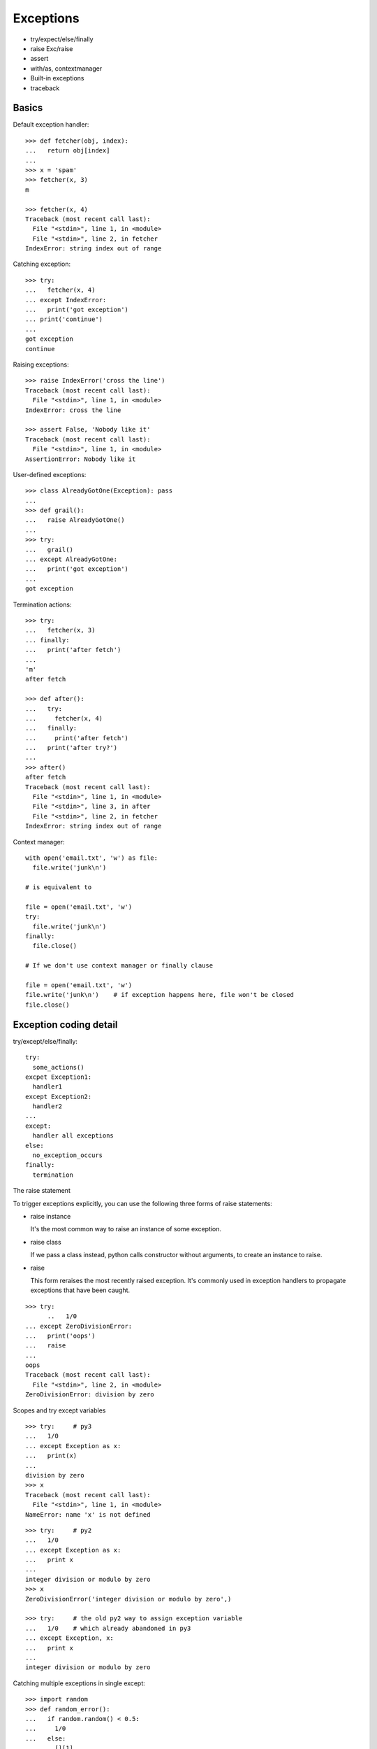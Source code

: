 Exceptions
==========

- try/expect/else/finally
- raise Exc/raise
- assert
- with/as, contextmanager
- Built-in exceptions
- traceback

Basics
------

Default exception handler::

  >>> def fetcher(obj, index):
  ...   return obj[index]
  ...
  >>> x = 'spam'
  >>> fetcher(x, 3)
  m

  >>> fetcher(x, 4)
  Traceback (most recent call last):
    File "<stdin>", line 1, in <module>
    File "<stdin>", line 2, in fetcher
  IndexError: string index out of range

Catching exception::

  >>> try:
  ...   fetcher(x, 4)
  ... except IndexError:
  ...   print('got exception')
  ... print('continue')
  ...
  got exception
  continue

Raising exceptions::

  >>> raise IndexError('cross the line')
  Traceback (most recent call last):
    File "<stdin>", line 1, in <module>
  IndexError: cross the line

  >>> assert False, 'Nobody like it'
  Traceback (most recent call last):
    File "<stdin>", line 1, in <module>
  AssertionError: Nobody like it

User-defined exceptions::

  >>> class AlreadyGotOne(Exception): pass
  ...
  >>> def grail():
  ...   raise AlreadyGotOne()
  ...
  >>> try:
  ...   grail()
  ... except AlreadyGotOne:
  ...   print('got exception')
  ...
  got exception

Termination actions::

  >>> try:
  ...   fetcher(x, 3)
  ... finally:
  ...   print('after fetch')
  ...
  'm'
  after fetch

  >>> def after():
  ...   try:
  ...     fetcher(x, 4)
  ...   finally:
  ...     print('after fetch')
  ...   print('after try?')
  ...
  >>> after()
  after fetch
  Traceback (most recent call last):
    File "<stdin>", line 1, in <module>
    File "<stdin>", line 3, in after
    File "<stdin>", line 2, in fetcher
  IndexError: string index out of range

Context manager::

  with open('email.txt', 'w') as file:
    file.write('junk\n')

  # is equivalent to

  file = open('email.txt', 'w')
  try:
    file.write('junk\n')
  finally:
    file.close()

  # If we don't use context manager or finally clause

  file = open('email.txt', 'w')
  file.write('junk\n')    # if exception happens here, file won't be closed
  file.close()

Exception coding detail
-----------------------

try/except/else/finally::

  try:
    some_actions()
  excpet Exception1:
    handler1
  except Exception2:
    handler2
  ...
  except:
    handler all exceptions
  else:
    no_exception_occurs
  finally:
    termination

The raise statement

To trigger exceptions explicitly, you can use the following three forms of raise statements:

- raise instance

  It's the most common way to raise an instance of some exception.

- raise class

  If we pass a class instead, python calls constructor without arguments, to create an instance to raise.

- raise

  This form reraises the most recently raised exception. It's commonly used in exception handlers to
  propagate exceptions that have been caught.

::

  >>> try:
        ..   1/0
  ... except ZeroDivisionError:
  ...   print('oops')
  ...   raise
  ...
  oops
  Traceback (most recent call last):
    File "<stdin>", line 2, in <module>
  ZeroDivisionError: division by zero

Scopes and try except variables

::

  >>> try:     # py3
  ...   1/0
  ... except Exception as x:
  ...   print(x)
  ...
  division by zero
  >>> x
  Traceback (most recent call last):
    File "<stdin>", line 1, in <module>
  NameError: name 'x' is not defined

::

  >>> try:     # py2
  ...   1/0
  ... except Exception as x:
  ...   print x
  ...
  integer division or modulo by zero
  >>> x
  ZeroDivisionError('integer division or modulo by zero',)

  >>> try:     # the old py2 way to assign exception variable
  ...   1/0    # which already abandoned in py3
  ... except Exception, x:
  ...   print x
  ...
  integer division or modulo by zero


Catching multiple exceptions in single except::

  >>> import random
  >>> def random_error():
  ...   if random.random() < 0.5:
  ...     1/0
  ...   else:
  ...     [][1]
  ...
  >>> random_error()
  Traceback (most recent call last):
    File "<stdin>", line 1, in <module>
    File "<stdin>", line 5, in random_error
  IndexError: list index out of range
  >>> random_error()
  Traceback (most recent call last):
    File "<stdin>", line 1, in <module>
    File "<stdin>", line 3, in random_error
  ZeroDivisionError: integer division or modulo by zero

  >>> def run():
  ...   try:
  ...     random_error()
  ...   except (IndexError, ZeroDivisionError):
  ...     print('got')
  ...
  >>> run()
  got

Careful in py2: the () is essential::

  >>> try:
  ...   random_error()
  ... except IndexError, ZeroDivisionError:   # valid syntax in py2
  ...   print 'got'
  ...
  got
  >>> ZeroDivisionError
  IndexError('list index out of range',)

The 3.x exception chaining: raise from

Exceptions can sometimes be triggered in resonpse to other exceptions - both delibrately and by new program errors.
To support full disclosure in such cases, 3.x support a new raise from syntax:

  raise newexception from otherexception

- If the form clause is used explicitly, the other exception will be attached to __cause__ attribute
  of the new exception being raised. If the raised exception is not caught, python prints out the
  whole exception chain.

::

  >>> try:
  ...   try:
  ...     1/0
  ...   except Exception as e:
  ...     raise TypeError('Bad') from e
  ... except Exception as e:
  ...   raise ValueError('Worse') from e
  ...
  Traceback (most recent call last):
    File "<stdin>", line 3, in <module>
  ZeroDivisionError: division by zero

  The above exception was the direct cause of the following exception:

  Traceback (most recent call last):
    File "<stdin>", line 5, in <module>
  TypeError: Bad

  The above exception was the direct cause of the following exception:

  Traceback (most recent call last):
    File "<stdin>", line 7, in <module>
  ValueError: Worse

- When an exception is raised implicitly by a program error inside an exception handler, a
  similar procedure is followed automatically: the previous exception is attached to the new
  exception's __context__ attribute and is again displayed if uncaught.

::

  >>> try:
  ...   1/0
  ... except:
  ...   badname
  ...
  Traceback (most recent call last):
    File "<stdin>", line 2, in <module>
  ZeroDivisionError: division by zero

  During handling of the above exception, another exception occurred:

  Traceback (most recent call last):
    File "<stdin>", line 4, in <module>
  NameError: name 'badname' is not defined
